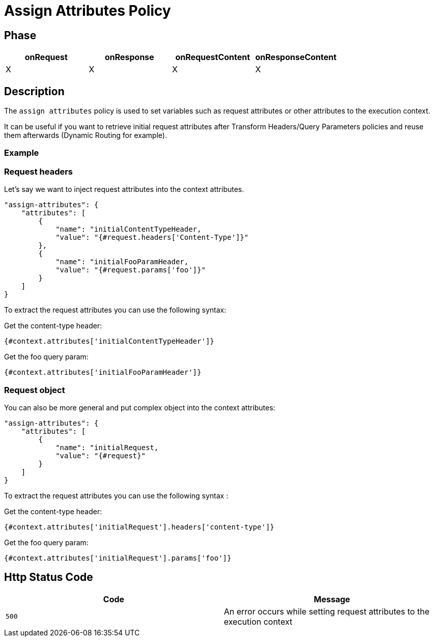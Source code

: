 = Assign Attributes Policy

ifdef::env-github[]
image:https://ci.gravitee.io/buildStatus/icon?job=gravitee-io/gravitee-policy-assign-attributes/master["Build status", link="https://ci.gravitee.io/buildStatus/icon?job=gravitee-io/gravitee-policy-assign-attributes/master/"]
image:https://badges.gitter.im/Join Chat.svg["Gitter", link="https://gitter.im/gravitee-io/gravitee-io?utm_source=badge&utm_medium=badge&utm_campaign=pr-badge&utm_content=badge"]
endif::[]

== Phase

[cols="^2,^2,^2,^2",options="header"]
|===
|onRequest|onResponse|onRequestContent|onResponseContent

|X
|X
|X
|X

|===

== Description

The `assign attributes` policy is used to set variables such as request attributes or other attributes to the execution context.

It can be useful if you want to retrieve initial request attributes after Transform Headers/Query Parameters policies and reuse them afterwards (Dynamic Routing for example).

=== Example

=== Request headers

Let's say we want to inject request attributes into the context attributes.


```
"assign-attributes": {
    "attributes": [
        {
            "name": "initialContentTypeHeader,
            "value": "{#request.headers['Content-Type']}"
        },
        {
            "name": "initialFooParamHeader,
            "value": "{#request.params['foo']}"
        }
    ]
}
```

To extract the request attributes you can use the following syntax:

Get the content-type header:

----
{#context.attributes['initialContentTypeHeader']}
----

Get the foo query param:

----
{#context.attributes['initialFooParamHeader']}
----

=== Request object

You can also be more general and put complex object into the context attributes:

```
"assign-attributes": {
    "attributes": [
        {
            "name": "initialRequest,
            "value": "{#request}"
        }
    ]
}
```

To extract the request attributes you can use the following syntax :

Get the content-type header:

----
{#context.attributes['initialRequest'].headers['content-type']}
----

Get the foo query param:

----
{#context.attributes['initialRequest'].params['foo']}
----

== Http Status Code

|===
|Code |Message

.^| ```500```
| An error occurs while setting request attributes to the execution context

|===
